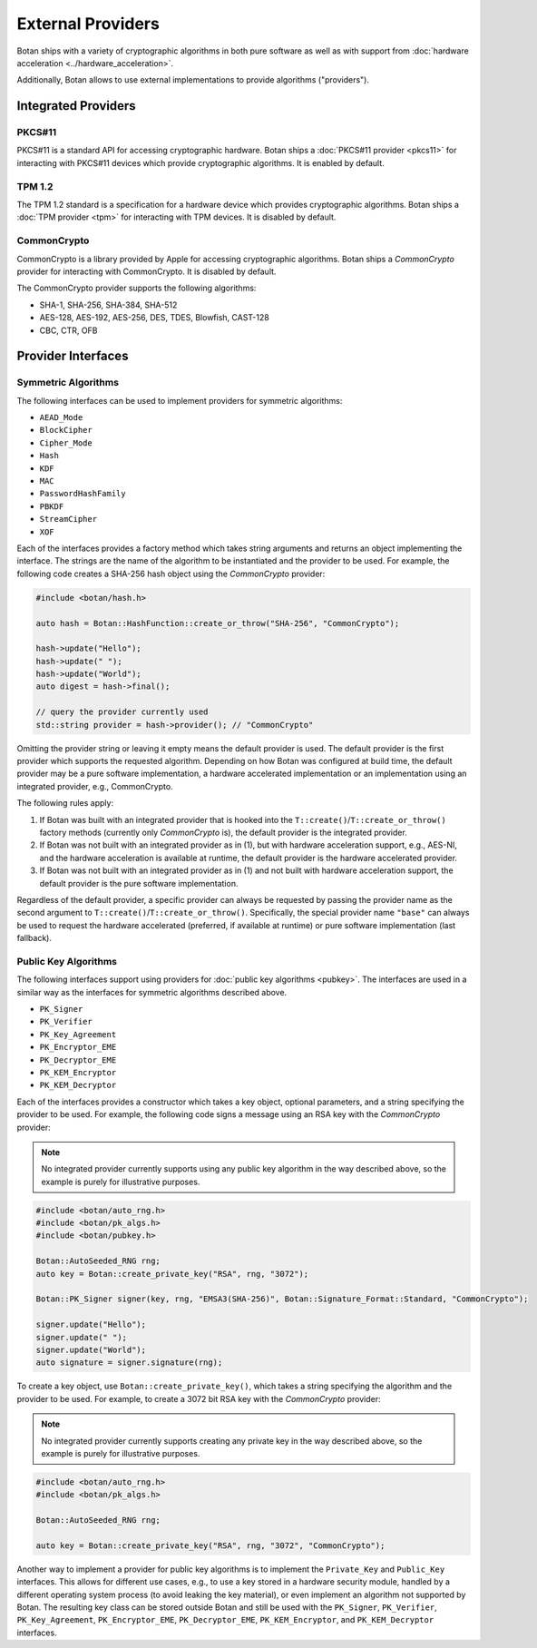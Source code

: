 External Providers
==============================

Botan ships with a variety of cryptographic algorithms in both pure software
as well as with support from :doc:`hardware acceleration <../hardware_acceleration>`.

Additionally, Botan allows to use external implementations to provide algorithms ("providers").

Integrated Providers
------------------------------

PKCS#11
^^^^^^^^^^^^^

PKCS#11 is a standard API for accessing cryptographic hardware. Botan
ships a :doc:`PKCS#11 provider <pkcs11>` for interacting with PKCS#11
devices which provide cryptographic algorithms. It is enabled by default.

TPM 1.2
^^^^^^^^^^^^^

The TPM 1.2 standard is a specification for a hardware device which provides
cryptographic algorithms. Botan ships a :doc:`TPM provider <tpm>` for interacting
with TPM devices. It is disabled by default.

CommonCrypto
^^^^^^^^^^^^^

CommonCrypto is a library provided by Apple for accessing cryptographic
algorithms. Botan ships a *CommonCrypto* provider for interacting with CommonCrypto.
It is disabled by default.

The CommonCrypto provider supports the following algorithms:

* SHA-1, SHA-256, SHA-384, SHA-512
* AES-128, AES-192, AES-256, DES, TDES, Blowfish, CAST-128
* CBC, CTR, OFB

Provider Interfaces
------------------------------

Symmetric Algorithms
^^^^^^^^^^^^^^^^^^^^^^^^^^^^^^

The following interfaces can be used to implement providers
for symmetric algorithms:

* ``AEAD_Mode``
* ``BlockCipher``
* ``Cipher_Mode``
* ``Hash``
* ``KDF``
* ``MAC``
* ``PasswordHashFamily``
* ``PBKDF``
* ``StreamCipher``
* ``XOF``

Each of the interfaces provides a factory method which takes string arguments
and returns an object implementing the interface. The strings are the name of
the algorithm to be instantiated and the provider to be used.
For example, the following code creates a SHA-256 hash object using the
*CommonCrypto* provider:

.. code-block:: cpp

    #include <botan/hash.h>

    auto hash = Botan::HashFunction::create_or_throw("SHA-256", "CommonCrypto");

    hash->update("Hello");
    hash->update(" ");
    hash->update("World");
    auto digest = hash->final();

    // query the provider currently used
    std::string provider = hash->provider(); // "CommonCrypto"

Omitting the provider string or leaving it empty means the default provider
is used. The default provider is the first provider which supports the
requested algorithm. Depending on how Botan was configured at build time,
the default provider may be a pure software implementation, a hardware
accelerated implementation or an implementation using an integrated provider,
e.g., CommonCrypto.

The following rules apply:

1. If Botan was built with an integrated provider that is hooked into the
   ``T::create()``/``T::create_or_throw()`` factory methods (currently only *CommonCrypto* is),
   the default provider is the integrated provider.

2. If Botan was not built with an integrated provider as in (1), but
   with hardware acceleration support, e.g., AES-NI, and the hardware acceleration
   is available at runtime, the default provider is the hardware accelerated provider.

3. If Botan was not built with an integrated provider as in (1) and not built
   with hardware acceleration support, the default provider is the pure software
   implementation.

Regardless of the default provider, a specific provider can always be requested
by passing the provider name as the second argument to ``T::create()``/``T::create_or_throw()``.
Specifically, the special provider name ``"base"`` can always be used to
request the hardware accelerated (preferred, if available at runtime)
or pure software implementation (last fallback).

Public Key Algorithms
^^^^^^^^^^^^^^^^^^^^^^^

The following interfaces support using providers for
:doc:`public key algorithms <pubkey>`. The interfaces are used
in a similar way as the interfaces for symmetric algorithms
described above.

* ``PK_Signer``
* ``PK_Verifier``
* ``PK_Key_Agreement``
* ``PK_Encryptor_EME``
* ``PK_Decryptor_EME``
* ``PK_KEM_Encryptor``
* ``PK_KEM_Decryptor``

Each of the interfaces provides a constructor which takes a key object,
optional parameters, and a string specifying the provider to be used.
For example, the following code signs a message using an RSA key with the
*CommonCrypto* provider:

.. note:: No integrated provider currently supports using any public key algorithm
    in the way described above, so the example is purely for illustrative purposes.

.. code:: cpp

    #include <botan/auto_rng.h>
    #include <botan/pk_algs.h>
    #include <botan/pubkey.h>

    Botan::AutoSeeded_RNG rng;
    auto key = Botan::create_private_key("RSA", rng, "3072");

    Botan::PK_Signer signer(key, rng, "EMSA3(SHA-256)", Botan::Signature_Format::Standard, "CommonCrypto");

    signer.update("Hello");
    signer.update(" ");
    signer.update("World");
    auto signature = signer.signature(rng);

To create a key object, use ``Botan::create_private_key()``, which takes
a string specifying the algorithm and the provider to be used. For example, to
create a 3072 bit RSA key with the *CommonCrypto* provider:

.. note:: No integrated provider currently supports creating any private key
    in the way described above, so the example is purely for illustrative purposes.

.. code:: cpp

    #include <botan/auto_rng.h>
    #include <botan/pk_algs.h>

    Botan::AutoSeeded_RNG rng;

    auto key = Botan::create_private_key("RSA", rng, "3072", "CommonCrypto");

Another way to implement a provider for public key algorithms is to implement
the ``Private_Key`` and ``Public_Key`` interfaces. This allows for different
use cases, e.g., to use a key stored in a hardware security module, handled
by a different operating system process (to avoid leaking the key material),
or even implement an algorithm not supported by Botan. The resulting key class
can be stored outside Botan and still be used with the ``PK_Signer``,
``PK_Verifier``, ``PK_Key_Agreement``, ``PK_Encryptor_EME``, ``PK_Decryptor_EME``,
``PK_KEM_Encryptor``, and ``PK_KEM_Decryptor`` interfaces.
